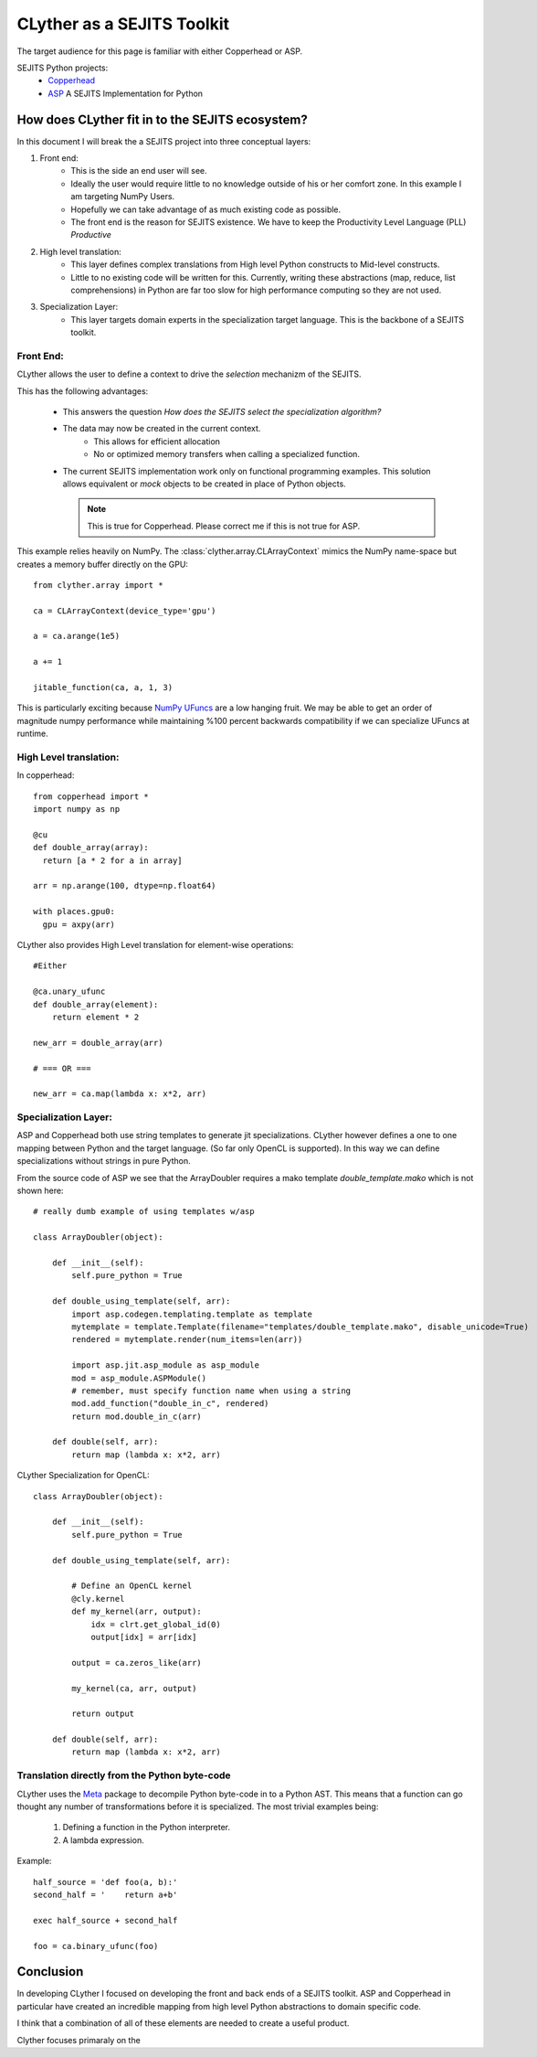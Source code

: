 ==============================
CLyther as a SEJITS Toolkit
==============================

The target audience for this page is familiar with either Copperhead or ASP.

SEJITS Python projects:
    * `Copperhead <http://code.google.com/p/copperhead/>`_
    * `ASP <https://github.com/shoaibkamil/asp/wiki>`_ A SEJITS Implementation for Python


How does CLyther fit in to the SEJITS ecosystem?
-------------------------------------------------

In this document I will break the a SEJITS project into three conceptual layers:

1. Front end: 
    * This is the side an end user will see. 
    * Ideally the user would require little to no knowledge outside of his or her comfort zone. 
      In this example I am targeting NumPy Users.
    * Hopefully we can take advantage of as much existing code as possible.   
    * The front end is the reason for SEJITS existence. We have to keep the Productivity Level Language (PLL) *Productive*

2. High level translation:
    * This layer defines complex translations from High level Python constructs to Mid-level constructs.
    * Little to no existing code will be written for this.
      Currently, writing these abstractions (map, reduce, list comprehensions) in Python are far too slow for high performance computing so they are not used.

3. Specialization Layer:
    * This layer targets domain experts in the specialization target language. This is the backbone of a SEJITS toolkit. 

Front End:
^^^^^^^^^^^

CLyther allows the user to define a context to drive the *selection* mechanizm of the SEJITS. 

This has the following advantages:

    * This answers the question *How does the SEJITS select the specialization algorithm?*
    
    * The data may now be created in the current context. 
        * This allows for efficient allocation 
        * No or optimized memory transfers when calling a specialized function.
        
    * The current SEJITS implementation work only on functional programming examples. 
      This solution allows equivalent or *mock* objects to be created in place of Python objects. 
      
      .. note:: This is true for Copperhead. Please correct me if this is not true for ASP. 

This example relies heavily on NumPy. The :class:`clyther.array.CLArrayContext` mimics the 
NumPy name-space but creates a memory buffer directly on the GPU::

    from clyther.array import *
    
    ca = CLArrayContext(device_type='gpu')
    
    a = ca.arange(1e5)
     
    a += 1
    
    jitable_function(ca, a, 1, 3)
    
This is particularly exciting because `NumPy UFuncs <http://docs.scipy.org/doc/numpy/reference/ufuncs.html>`_ are a low hanging fruit. 
We may be able to get an order of magnitude numpy performance while maintaining %100 percent backwards compatibility if we can specialize UFuncs at runtime.

High Level translation:
^^^^^^^^^^^^^^^^^^^^^^^^^^^^^^^^^

In copperhead::

    from copperhead import *
    import numpy as np
    
    @cu
    def double_array(array):
      return [a * 2 for a in array]
    
    arr = np.arange(100, dtype=np.float64)
    
    with places.gpu0:
      gpu = axpy(arr)


CLyther also provides High Level translation for element-wise operations::

    #Either
    
    @ca.unary_ufunc
    def double_array(element):
        return element * 2
    
    new_arr = double_array(arr)
    
    # === OR ===
    
    new_arr = ca.map(lambda x: x*2, arr)

Specialization Layer:
^^^^^^^^^^^^^^^^^^^^^^^^^^^^^^^^^

ASP and Copperhead both use string templates to generate jit specializations. CLyther however defines a one to one mapping between Python and 
the target language. (So far only OpenCL is supported). In this way we can define specializations without strings in pure Python.  

From the source code of ASP we see that the ArrayDoubler requires a mako template `double_template.mako` which is not shown here::

    # really dumb example of using templates w/asp

    class ArrayDoubler(object):
        
        def __init__(self):
            self.pure_python = True
    
        def double_using_template(self, arr):
            import asp.codegen.templating.template as template
            mytemplate = template.Template(filename="templates/double_template.mako", disable_unicode=True)
            rendered = mytemplate.render(num_items=len(arr))
    
            import asp.jit.asp_module as asp_module
            mod = asp_module.ASPModule()
            # remember, must specify function name when using a string
            mod.add_function("double_in_c", rendered)
            return mod.double_in_c(arr)
    
        def double(self, arr):
            return map (lambda x: x*2, arr)



CLyther Specialization for OpenCL::

    class ArrayDoubler(object):
        
        def __init__(self):
            self.pure_python = True
    
        def double_using_template(self, arr):
            
            # Define an OpenCL kernel
            @cly.kernel 
            def my_kernel(arr, output):
                idx = clrt.get_global_id(0)
                output[idx] = arr[idx]
            
            output = ca.zeros_like(arr)
            
            my_kernel(ca, arr, output)
            
            return output
    
        def double(self, arr):
            return map (lambda x: x*2, arr)

    
Translation directly from the Python byte-code
^^^^^^^^^^^^^^^^^^^^^^^^^^^^^^^^^^^^^^^^^^^^^^^^^^

CLyther uses the `Meta <http://srossross.github.com/Meta/html/index.html>`_ package to decompile Python byte-code in to a Python AST.
This means that a function can go thought any number of transformations before it is specialized. The most trivial examples being:
    1) Defining a function in the Python interpreter.  
    2) A lambda expression.

Example::
    
    half_source = 'def foo(a, b):'   
    second_half = '    return a+b'   
    
    exec half_source + second_half
    
    foo = ca.binary_ufunc(foo)
    
    
Conclusion
-------------------------------------------------

In developing CLyther I focused on developing the front and back ends of a SEJITS toolkit. ASP and Copperhead in particular have created an 
incredible mapping from high level Python abstractions to domain specific code.   

I think that a combination of all of these elements are needed to create a useful product.

Clyther focuses primaraly on the  
